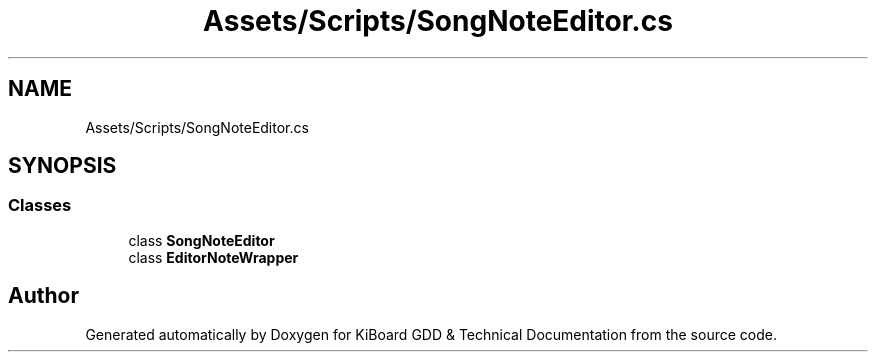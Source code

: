 .TH "Assets/Scripts/SongNoteEditor.cs" 3 "Version 1.0.0" "KiBoard GDD & Technical Documentation" \" -*- nroff -*-
.ad l
.nh
.SH NAME
Assets/Scripts/SongNoteEditor.cs
.SH SYNOPSIS
.br
.PP
.SS "Classes"

.in +1c
.ti -1c
.RI "class \fBSongNoteEditor\fP"
.br
.ti -1c
.RI "class \fBEditorNoteWrapper\fP"
.br
.in -1c
.SH "Author"
.PP 
Generated automatically by Doxygen for KiBoard GDD & Technical Documentation from the source code\&.
